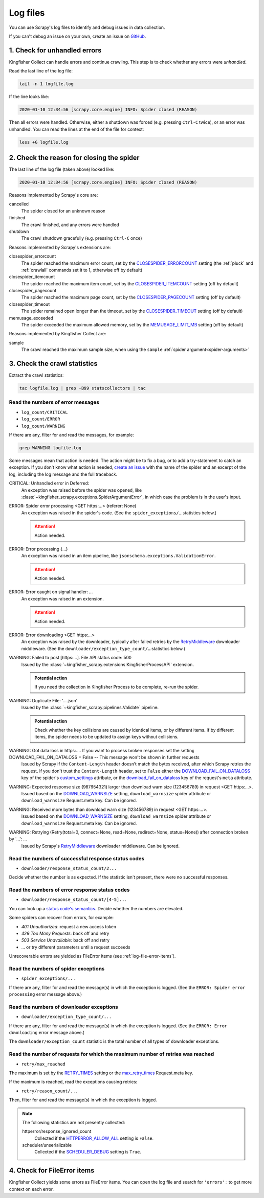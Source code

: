Log files
=========

You can use Scrapy's log files to identify and debug issues in data collection.

If you can't debug an issue on your own, create an issue on `GitHub <https://github.com/open-contracting/kingfisher-collect/issues>`__.

1. Check for unhandled errors
-----------------------------

Kingfisher Collect can handle errors and continue crawling. This step is to check whether any errors were *unhandled*.

Read the last line of the log file:

.. code-block:: shell

   tail -n 1 logfile.log

If the line looks like:

.. code-block:: none

   2020-01-10 12:34:56 [scrapy.core.engine] INFO: Spider closed (REASON)

Then all errors were handled. Otherwise, either a shutdown was forced (e.g. pressing ``Ctrl-C`` twice), or an error was unhandled. You can read the lines at the end of the file for context:

.. code-block:: shell

   less +G logfile.log

2. Check the reason for closing the spider
------------------------------------------

The last line of the log file (taken above) looked like:

.. code-block:: none

   2020-01-10 12:34:56 [scrapy.core.engine] INFO: Spider closed (REASON)

Reasons implemented by Scrapy's core are:

cancelled
  The spider closed for an unknown reason
finished
  The crawl finished, and any errors were handled
shutdown
  The crawl shutdown gracefully (e.g. pressing ``Ctrl-C`` once)

Reasons implemented by Scrapy's extensions are:

closespider_errorcount
  The spider reached the maximum error count, set by the `CLOSESPIDER_ERRORCOUNT <https://docs.scrapy.org/en/latest/topics/extensions.html#closespider-errorcount>`__ setting (the :ref:`pluck` and :ref:`crawlall` commands set it to 1, otherwise off by default)
closespider_itemcount
  The spider reached the maximum item count, set by the `CLOSESPIDER_ITEMCOUNT <https://docs.scrapy.org/en/latest/topics/extensions.html#closespider-itemcount>`__ setting (off by default)
closespider_pagecount
  The spider reached the maximum page count, set by the `CLOSESPIDER_PAGECOUNT <https://docs.scrapy.org/en/latest/topics/extensions.html#closespider-pagecount>`__ setting (off by default)
closespider_timeout
  The spider remained open longer than the timeout, set by the `CLOSESPIDER_TIMEOUT <https://docs.scrapy.org/en/latest/topics/extensions.html#closespider-timeout>`__ setting (off by default)
memusage_exceeded
  The spider exceeded the maximum allowed memory, set by the `MEMUSAGE_LIMIT_MB <https://docs.scrapy.org/en/latest/topics/settings.html#memusage-limit-mb>`__ setting (off by default)

Reasons implemented by Kingfisher Collect are:

sample
  The crawl reached the maximum sample size, when using the ``sample`` :ref:`spider argument<spider-arguments>`

3. Check the crawl statistics
-----------------------------

Extract the crawl statistics:

.. code-block:: bash

   tac logfile.log | grep -B99 statscollectors | tac

Read the numbers of error messages
~~~~~~~~~~~~~~~~~~~~~~~~~~~~~~~~~~

-  ``log_count/CRITICAL``
-  ``log_count/ERROR``
-  ``log_count/WARNING``

If there are any, filter for and read the messages, for example:

.. code-block:: bash

   grep WARNING logfile.log

..
   Possible messages are found with, for example:
   grep -r ERROR scrapyd/logs/kingfisher | cut -d' ' -f 4-9999 | sort | uniq

   Example exceptions are found with, for example:
   grep -rA30 'ERROR: Spider error processing' scrapyd/logs/kingfisher | grep "log-[A-Za-z]" | grep -v Traceback | cut -d'-' -f 2- | sort | uniq

   Specific examples can be viewed with, for example:
   grep -rA30 'ERROR: Spider error processing' scrapyd/logs/kingfisher | less

Some messages mean that action is needed. The action might be to fix a bug, or to add a try-statement to catch an exception. If you don't know what action is needed, `create an issue <https://github.com/open-contracting/kingfisher-collect/issues>`__ with the name of the spider and an excerpt of the log, including the log message and the full traceback.

CRITICAL: Unhandled error in Deferred:
  An exception was raised before the spider was opened, like :class:`~kingfisher_scrapy.exceptions.SpiderArgumentError`, in which case the problem is in the user's input.
ERROR: Spider error processing <GET https:…> (referer: None)
  An exception was raised in the spider's code. (See the ``spider_exceptions/…`` statistics below.)

  .. attention:: Action needed.

ERROR: Error processing {…}
  An exception was raised in an item pipeline, like ``jsonschema.exceptions.ValidationError``.

  .. attention:: Action needed.

ERROR: Error caught on signal handler: …
  An exception was raised in an extension.

  .. attention:: Action needed.

ERROR: Error downloading <GET https:…>
  An exception was raised by the downloader, typically after failed retries by the `RetryMiddleware <https://docs.scrapy.org/en/latest/topics/downloader-middleware.html#module-scrapy.downloadermiddlewares.retry>`__ downloader middleware. (See the ``downloader/exception_type_count/…`` statistics below.)
WARNING: Failed to post [https:…]. File API status code: 500
  Issued by the :class:`~kingfisher_scrapy.extensions.KingfisherProcessAPI` extension.

  .. admonition:: Potential action

     If you need the collection in Kingfisher Process to be complete, re-run the spider.

WARNING: Duplicate File: '….json'
  Issued by the :class:`~kingfisher_scrapy.pipelines.Validate` pipeline.

  .. admonition:: Potential action

     Check whether the key collisions are caused by identical items, or by different items. If by different items, the spider needs to be updated to assign keys without collisions.

WARNING: Got data loss in https:…. If you want to process broken responses set the setting DOWNLOAD_FAIL_ON_DATALOSS = False -- This message won't be shown in further requests
 Issued by Scrapy if the ``Content-Length`` header doesn't match the bytes received, after which Scrapy retries the request. If you don't trust the ``Content-Length`` header, set to ``False`` either the `DOWNLOAD_FAIL_ON_DATALOSS <https://docs.scrapy.org/en/latest/topics/settings.html#download-fail-on-dataloss>`__ key of the spider's `custom_settings <https://docs.scrapy.org/en/latest/topics/settings.html#settings-per-spider>`__ attribute, or the `download_fail_on_dataloss <https://docs.scrapy.org/en/latest/topics/request-response.html#std-reqmeta-download_fail_on_dataloss>`__ key of the request's ``meta`` attribute.
WARNING: Expected response size (987654321) larger than download warn size (123456789) in request <GET https:…>.
  Issued based on the `DOWNLOAD_WARNSIZE <https://docs.scrapy.org/en/latest/topics/settings.html#download-warnsize>`__ setting, ``download_warnsize`` spider attribute or ``download_warnsize`` Request.meta key. Can be ignored.
WARNING: Received more bytes than download warn size (123456789) in request <GET https:…>.
  Issued based on the `DOWNLOAD_WARNSIZE <https://docs.scrapy.org/en/latest/topics/settings.html#download-warnsize>`__ setting, ``download_warnsize`` spider attribute or ``download_warnsize`` Request.meta key. Can be ignored.
WARNING: Retrying (Retry(total=0, connect=None, read=None, redirect=None, status=None)) after connection broken by '…': …
 Issued by Scrapy's `RetryMiddleware <https://docs.scrapy.org/en/latest/topics/downloader-middleware.html#module-scrapy.downloadermiddlewares.retry>`__ downloader middleware. Can be ignored.

Read the numbers of successful response status codes
~~~~~~~~~~~~~~~~~~~~~~~~~~~~~~~~~~~~~~~~~~~~~~~~~~~~

-  ``downloader/response_status_count/2...``

Decide whether the number is as expected. If the statistic isn't present, there were no successful responses.

Read the numbers of error response status codes
~~~~~~~~~~~~~~~~~~~~~~~~~~~~~~~~~~~~~~~~~~~~~~~

-  ``downloader/response_status_count/[4-5]...``

You can look up a `status code's semantics <https://httpstatuses.com/>`__. Decide whether the numbers are elevated.

Some spiders can recover from errors, for example:

-  *401 Unauthorized*: request a new access token
-  *429 Too Many Requests*: back off and retry
-  *503 Service Unavailable*: back off and retry
-  … or try different parameters until a request succeeds

Unrecoverable errors are yielded as FileError items (see :ref:`log-file-error-items`).

Read the numbers of spider exceptions
~~~~~~~~~~~~~~~~~~~~~~~~~~~~~~~~~~~~~

-  ``spider_exceptions/...``

If there are any, filter for and read the message(s) in which the exception is logged. (See the ``ERROR: Spider error processing`` error message above.)

Read the numbers of downloader exceptions
~~~~~~~~~~~~~~~~~~~~~~~~~~~~~~~~~~~~~~~~~

-  ``downloader/exception_type_count/...``

If there are any, filter for and read the message(s) in which the exception is logged. (See the ``ERROR: Error downloading`` error message above.)

The ``downloader/exception_count`` statistic is the total number of all types of downloader exceptions.

Read the number of requests for which the maximum number of retries was reached
~~~~~~~~~~~~~~~~~~~~~~~~~~~~~~~~~~~~~~~~~~~~~~~~~~~~~~~~~~~~~~~~~~~~~~~~~~~~~~~

-  ``retry/max_reached``

The maximum is set by the `RETRY_TIMES <https://docs.scrapy.org/en/latest/topics/downloader-middleware.html#std-setting-RETRY_TIMES>`__ setting or the `max_retry_times <https://docs.scrapy.org/en/latest/topics/request-response.html#std-reqmeta-max_retry_times>`__ Request.meta key.

If the maximum is reached, read the exceptions causing retries:

-  ``retry/reason_count/...``

Then, filter for and read the message(s) in which the exception is logged.

.. note::

   The following statistics are not presently collected:

   httperror/response_ignored_count
     Collected if the `HTTPERROR_ALLOW_ALL <https://docs.scrapy.org/en/latest/topics/spider-middleware.html#httperror-allow-all>`__ setting is ``False``.
   scheduler/unserializable
     Collected if the `SCHEDULER_DEBUG <https://docs.scrapy.org/en/latest/topics/settings.html#scheduler-debug>`__ setting is ``True``.

.. _log-file-error-items:

4. Check for FileError items
----------------------------

Kingfisher Collect yields some errors as FileError items. You can open the log file and search for ``'errors':`` to get more context on each error.
